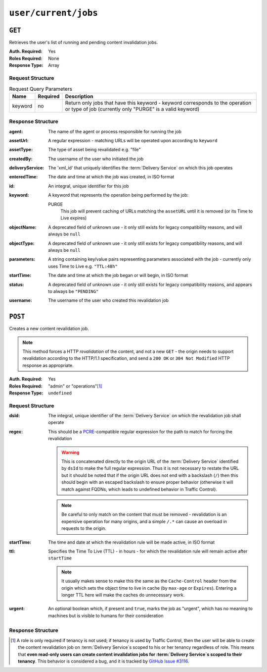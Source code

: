..
..
.. Licensed under the Apache License, Version 2.0 (the "License");
.. you may not use this file except in compliance with the License.
.. You may obtain a copy of the License at
..
..     http://www.apache.org/licenses/LICENSE-2.0
..
.. Unless required by applicable law or agreed to in writing, software
.. distributed under the License is distributed on an "AS IS" BASIS,
.. WITHOUT WARRANTIES OR CONDITIONS OF ANY KIND, either express or implied.
.. See the License for the specific language governing permissions and
.. limitations under the License.
..

.. _to-api-user-current-jobs:

*********************
``user/current/jobs``
*********************

``GET``
=======
.. deprecated:: 1.1
	Use the ``userId`` query parameter of a ``GET`` request to the :ref:`to-api-jobs` endpoint instead.

Retrieves the user's list of running and pending content invalidation jobs.

:Auth. Required: Yes
:Roles Required: None
:Response Type:  Array

Request Structure
-----------------
.. table:: Request Query Parameters

	+---------+----------+-------------------------------------------------------------------------------------------------------------------------------------------+
	|  Name   | Required | Description                                                                                                                               |
	+=========+==========+===========================================================================================================================================+
	| keyword | no       | Return only jobs that have this keyword - keyword corresponds to the operation or type of job (currently only "PURGE" is a valid keyword) |
	+---------+----------+-------------------------------------------------------------------------------------------------------------------------------------------+

.. deprecated:: 1.1
	This query parameter has been deprecated because the only supported keyword is "PURGE". Jobs used to be much more versatile, but such versatility is no longer required of them. This still "works", but never has any effect on the output, except to make it an empty array if it is anything other than "PURGE".

.. code-block:: http
	:caption: Request Example

	GET /api/1.4/user/current/jobs?keyword=PURGE HTTP/1.1
	Host: trafficops.infra.ciab.test
	User-Agent: curl/7.47.0
	Accept: */*
	Cookie: mojolicious=...

Response Structure
------------------
:agent: The name of the agent or process responsible for running the job

	.. deprecated:: 1.1
		This field is no longer used, but does still exist for legacy compatibility reasons. It will always be ``"dummy"``.

:assetUrl:  A regular expression - matching URLs will be operated upon according to ``keyword``
:assetType: The type of asset being revalidated e.g. "file"

	.. deprecated:: 1.1
		This field still exists, but has no purpose as all assets are now treated as remote files; i.e. it will always be ``"file"``.

:createdBy:       The username of the user who initiated the job
:deliveryService: The 'xml_id' that uniquely identifies the :term:`Delivery Service` on which this job operates
:enteredTime:     The date and time at which the job was created, in ISO format
:id:              An integral, unique identifier for this job
:keyword:         A keyword that represents the operation being performed by the job:

	PURGE
		This job will prevent caching of URLs matching the ``assetURL`` until it is removed (or its Time to Live expires)

:objectName: A deprecated field of unknown use - it only still exists for legacy compatibility reasons, and will always be ``null``
:objectType: A deprecated field of unknown use - it only still exists for legacy compatibility reasons, and will always be ``null``
:parameters: A string containing key/value pairs representing parameters associated with the job - currently only uses Time to Live e.g. ``"TTL:48h"``
:startTime:  The date and time at which the job began or will begin, in ISO format
:status:     A deprecated field of unknown use - it only still exists for legacy compatibility reasons, and appears to always be ``"PENDING"``
:username:   The username of the user who created this revalidation job

.. code-block:: http
	:caption: Response Example

	HTTP/1.1 200 OK
	Access-Control-Allow-Credentials: true
	Access-Control-Allow-Headers: Origin, X-Requested-With, Content-Type, Accept
	Access-Control-Allow-Methods: POST,GET,OPTIONS,PUT,DELETE
	Access-Control-Allow-Origin: *
	Cache-Control: no-cache, no-store, max-age=0, must-revalidate
	Content-Type: application/json
	Date: Thu, 13 Dec 2018 14:23:54 GMT
	Server: Mojolicious (Perl)
	Set-Cookie: mojolicious=...; expires=Thu, 13 Dec 2018 18:23:54 GMT; path=/; HttpOnly
	Vary: Accept-Encoding
	Whole-Content-Sha512: Ijr9pDZ4XwPIBX0Qnl+yihTYa8bK7TjJdrpDiV9VNg9k7OC9FSNQV4HSmX35KUAKMFpIHe/azutbvr0xZzQucg==
	Content-Length: 301

	{ "response": [
		{
			"keyword": "PURGE",
			"objectName": null,
			"assetUrl": "http://origin.infra.ciab.test/.*\\.jpg",
			"assetType": "file",
			"status": "PENDING",
			"username": "admin",
			"parameters": "TTL:1h",
			"enteredTime": "2018-12-13 13:56:35+00",
			"objectType": null,
			"agent": "dummy",
			"id": 1,
			"startTime": "2018-12-13 13:56:09+00"
		}
	]}

``POST``
========
Creates a new content revalidation job.

.. Note:: This method forces a HTTP *revalidation* of the content, and not a new ``GET`` - the origin needs to support revalidation according to the HTTP/1.1 specification, and send a ``200 OK`` or ``304 Not Modified`` HTTP response as appropriate.

:Auth. Required: Yes
:Roles Required: "admin" or "operations"\ [1]_
:Response Type:  ``undefined``

Request Structure
-----------------
:dsId: The integral, unique identifier of the :term:`Delivery Service` on which the revalidation job shall operate

:regex: This should be a `PCRE <http://www.pcre.org/>`_-compatible regular expression for the path to match for forcing the revalidation

	.. warning:: This is concatenated directly to the origin URL of the :term:`Delivery Service` identified by ``dsId`` to make the full regular expression. Thus it is not necessary to restate the URL but it should be noted that if the origin URL does not end with a backslash (``/``) then this should begin with an escaped backslash to ensure proper behavior (otherwise it will match against FQDNs, which leads to undefined behavior in Traffic Control).

	.. note:: Be careful to only match on the content that must be removed - revalidation is an expensive operation for many origins, and a simple ``/.*`` can cause an overload in requests to the origin.

:startTime: The time and date at which the revalidation rule will be made active, in ISO format
:ttl:       Specifies the Time To Live (TTL) - in hours - for which the revalidation rule will remain active after ``startTime``

	.. note:: It usually makes sense to make this the same as the ``Cache-Control`` header from the origin which sets the object time to live in cache (by ``max-age`` or ``Expires``). Entering a longer TTL here will make the caches do unnecessary work.

:urgent: An optional boolean which, if present and ``true``, marks the job as "urgent", which has no meaning to machines but is visible to humans for their consideration

.. code-block:: http
	:caption: Request Example

	POST /api/1.4/user/current/jobs HTTP/1.1
	Host: trafficops.infra.ciab.test
	User-Agent: curl/7.47.0
	Accept: */*
	Cookie: mojolicious=...
	Content-Length: 79
	Content-Type: application/json

	{
		"dsId": 1,
		"regex": "\\/.*\\.jpg",
		"startTime": "2018-12-13 13:55:09",
		"ttl": 1
	}

Response Structure
------------------
.. code-block:: http
	:caption: Response Example

	HTTP/1.1 200 OK
	Access-Control-Allow-Credentials: true
	Access-Control-Allow-Headers: Origin, X-Requested-With, Content-Type, Accept
	Access-Control-Allow-Methods: POST,GET,OPTIONS,PUT,DELETE
	Access-Control-Allow-Origin: *
	Cache-Control: no-cache, no-store, max-age=0, must-revalidate
	Content-Type: application/json
	Date: Thu, 13 Dec 2018 13:56:35 GMT
	Server: Mojolicious (Perl)
	Set-Cookie: mojolicious=...; expires=Thu, 13 Dec 2018 17:56:35 GMT; path=/; HttpOnly
	Vary: Accept-Encoding
	Whole-Content-Sha512: Uyz2P6gkzsSu8xESEHSKQCG6+6Xw0o+wgjx30+UTBFNIZzFYlkjDK1wZdIUYUPdSbPcTRy5ZaxT1qFpl8+4aGQ==
	Content-Length: 141

	{ "alerts": [
		{
			"level": "success",
			"text": "Invalidate content request submitted for demo1 [ http://origin.infra.ciab.test.*\\.jpg - TTL:1h ]"
		}
	]}

.. [1] A role is only required if tenancy is not used; if tenancy is used by Traffic Control, then the user will be able to create the content revalidation job on :term:`Delivery Service`\ s scoped to his or her tenancy regardless of role. This means that **even read-only users can create content invalidation jobs for :term:`Delivery Service`\ s scoped to their tenancy**. This behavior is considered a bug, and it is tracked by `GitHub Issue #3116 <https://github.com/apache/trafficcontrol/issues/3116>`_.
